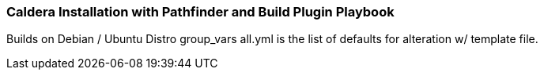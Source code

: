 === Caldera Installation with Pathfinder and Build Plugin Playbook ===

Builds on Debian / Ubuntu Distro
group_vars all.yml is the list of defaults for alteration w/ template file.

